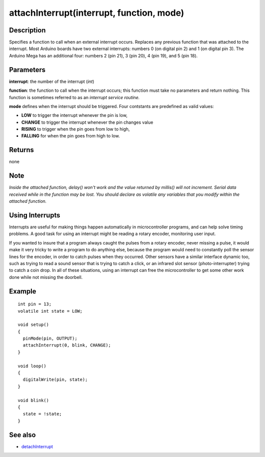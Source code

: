 .. _arduino-attachinterrupt:

attachInterrupt(interrupt, function, mode)
==========================================



Description
-----------

Specifies a function to call when an external interrupt occurs.
Replaces any previous function that was attached to the interrupt.
Most Arduino boards have two external interrupts: numbers 0 (on
digital pin 2) and 1 (on digital pin 3). The Arduino Mega has an
additional four: numbers 2 (pin 21), 3 (pin 20), 4 (pin 19), and 5
(pin 18).



Parameters
----------

**interrupt**: the number of the interrupt (*int*)



**function**: the function to call when the interrupt occurs; this
function must take no parameters and return nothing. This function
is sometimes referred to as an *interrupt service routine.*



**mode** defines when the interrupt should be triggered. Four
contstants are predefined as valid values:


-  **LOW** to trigger the interrupt whenever the pin is low,
-  **CHANGE** to trigger the interrupt whenever the pin changes
   value
-  **RISING** to trigger when the pin goes from low to high,
-  **FALLING** for when the pin goes from high to low.



Returns
-------

none



Note
----

*Inside the attached function, delay() won't work and the value returned by millis() will not increment. Serial data received while in the function may be lost. You should declare as volatile any variables that you modify within the attached function.*



Using Interrupts
----------------

Interrupts are useful for making things happen automatically in
microcontroller programs, and can help solve timing problems. A
good task for using an interrupt might be reading a rotary encoder,
monitoring user input.



If you wanted to insure that a program always caught the pulses
from a rotary encoder, never missing a pulse, it would make it very
tricky to write a program to do anything else, because the program
would need to constantly poll the sensor lines for the encoder, in
order to catch pulses when they occurred. Other sensors have a
similar interface dynamic too, such as trying to read a sound
sensor that is trying to catch a click, or an infrared slot sensor
(photo-interrupter) trying to catch a coin drop. In all of these
situations, using an interrupt can free the microcontroller to get
some other work done while not missing the doorbell.



Example
-------

::

    int pin = 13;
    volatile int state = LOW;
    
    void setup()
    {
      pinMode(pin, OUTPUT);
      attachInterrupt(0, blink, CHANGE);
    }
    
    void loop()
    {
      digitalWrite(pin, state);
    }
    
    void blink()
    {
      state = !state;
    }



See also
--------


-  `detachInterrupt <http://arduino.cc/en/Reference/DetachInterrupt>`_



